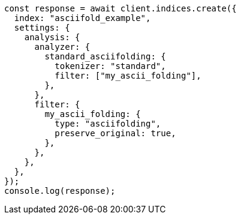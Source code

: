 // This file is autogenerated, DO NOT EDIT
// Use `node scripts/generate-docs-examples.js` to generate the docs examples

[source, js]
----
const response = await client.indices.create({
  index: "asciifold_example",
  settings: {
    analysis: {
      analyzer: {
        standard_asciifolding: {
          tokenizer: "standard",
          filter: ["my_ascii_folding"],
        },
      },
      filter: {
        my_ascii_folding: {
          type: "asciifolding",
          preserve_original: true,
        },
      },
    },
  },
});
console.log(response);
----
